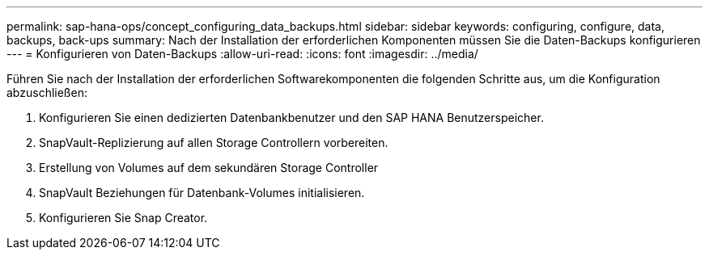 ---
permalink: sap-hana-ops/concept_configuring_data_backups.html 
sidebar: sidebar 
keywords: configuring, configure, data, backups, back-ups 
summary: Nach der Installation der erforderlichen Komponenten müssen Sie die Daten-Backups konfigurieren 
---
= Konfigurieren von Daten-Backups
:allow-uri-read: 
:icons: font
:imagesdir: ../media/


Führen Sie nach der Installation der erforderlichen Softwarekomponenten die folgenden Schritte aus, um die Konfiguration abzuschließen:

. Konfigurieren Sie einen dedizierten Datenbankbenutzer und den SAP HANA Benutzerspeicher.
. SnapVault-Replizierung auf allen Storage Controllern vorbereiten.
. Erstellung von Volumes auf dem sekundären Storage Controller
. SnapVault Beziehungen für Datenbank-Volumes initialisieren.
. Konfigurieren Sie Snap Creator.

